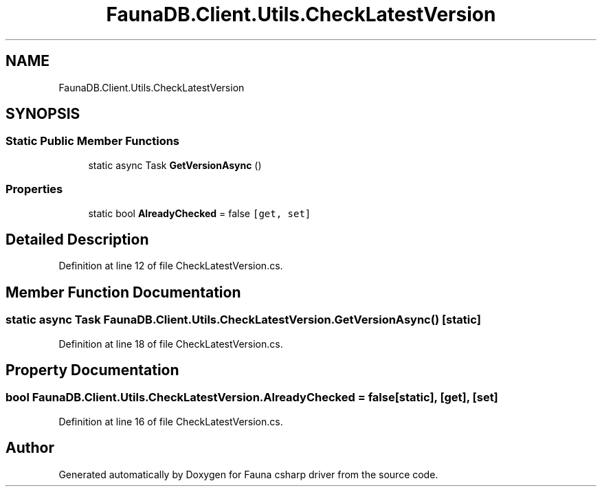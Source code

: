 .TH "FaunaDB.Client.Utils.CheckLatestVersion" 3 "Thu Oct 7 2021" "Version 1.0" "Fauna csharp driver" \" -*- nroff -*-
.ad l
.nh
.SH NAME
FaunaDB.Client.Utils.CheckLatestVersion
.SH SYNOPSIS
.br
.PP
.SS "Static Public Member Functions"

.in +1c
.ti -1c
.RI "static async Task \fBGetVersionAsync\fP ()"
.br
.in -1c
.SS "Properties"

.in +1c
.ti -1c
.RI "static bool \fBAlreadyChecked\fP = false\fC [get, set]\fP"
.br
.in -1c
.SH "Detailed Description"
.PP 
Definition at line 12 of file CheckLatestVersion\&.cs\&.
.SH "Member Function Documentation"
.PP 
.SS "static async Task FaunaDB\&.Client\&.Utils\&.CheckLatestVersion\&.GetVersionAsync ()\fC [static]\fP"

.PP
Definition at line 18 of file CheckLatestVersion\&.cs\&.
.SH "Property Documentation"
.PP 
.SS "bool FaunaDB\&.Client\&.Utils\&.CheckLatestVersion\&.AlreadyChecked = false\fC [static]\fP, \fC [get]\fP, \fC [set]\fP"

.PP
Definition at line 16 of file CheckLatestVersion\&.cs\&.

.SH "Author"
.PP 
Generated automatically by Doxygen for Fauna csharp driver from the source code\&.
